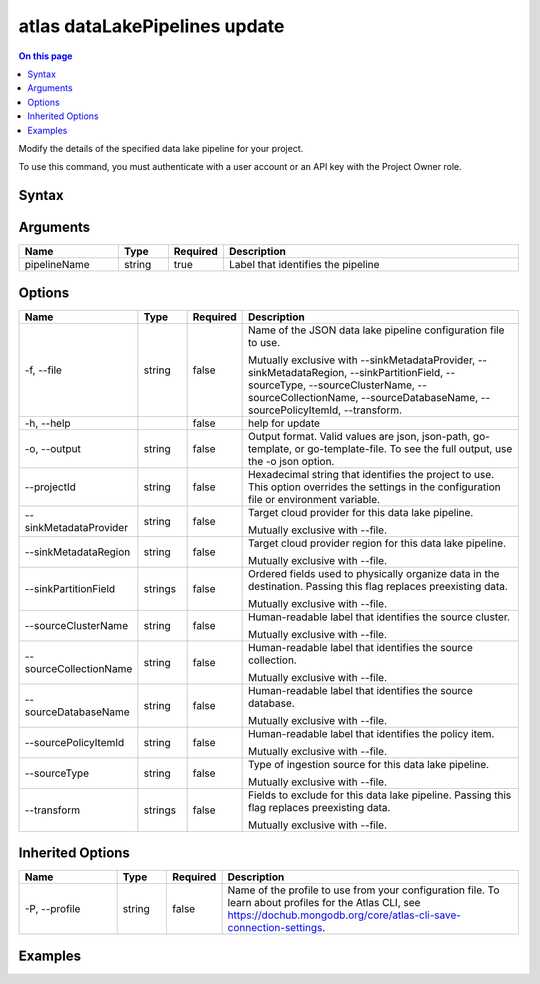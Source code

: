 .. _atlas-dataLakePipelines-update:

==============================
atlas dataLakePipelines update
==============================

.. default-domain:: mongodb

.. contents:: On this page
   :local:
   :backlinks: none
   :depth: 1
   :class: singlecol

Modify the details of the specified data lake pipeline for your project.

To use this command, you must authenticate with a user account or an API key with the Project Owner role.

Syntax
------

.. code-block::
   :caption: Command Syntax

   atlas dataLakePipelines update <pipelineName> [options]

.. Code end marker, please don't delete this comment

Arguments
---------

.. list-table::
   :header-rows: 1
   :widths: 20 10 10 60

   * - Name
     - Type
     - Required
     - Description
   * - pipelineName
     - string
     - true
     - Label that identifies the pipeline

Options
-------

.. list-table::
   :header-rows: 1
   :widths: 20 10 10 60

   * - Name
     - Type
     - Required
     - Description
   * - -f, --file
     - string
     - false
     - Name of the JSON data lake pipeline configuration file to use.

       Mutually exclusive with --sinkMetadataProvider, --sinkMetadataRegion, --sinkPartitionField, --sourceType, --sourceClusterName, --sourceCollectionName, --sourceDatabaseName, --sourcePolicyItemId, --transform.
   * - -h, --help
     - 
     - false
     - help for update
   * - -o, --output
     - string
     - false
     - Output format. Valid values are json, json-path, go-template, or go-template-file. To see the full output, use the -o json option.
   * - --projectId
     - string
     - false
     - Hexadecimal string that identifies the project to use. This option overrides the settings in the configuration file or environment variable.
   * - --sinkMetadataProvider
     - string
     - false
     - Target cloud provider for this data lake pipeline.

       Mutually exclusive with --file.
   * - --sinkMetadataRegion
     - string
     - false
     - Target cloud provider region for this data lake pipeline.

       Mutually exclusive with --file.
   * - --sinkPartitionField
     - strings
     - false
     - Ordered fields used to physically organize data in the destination. Passing this flag replaces preexisting data.

       Mutually exclusive with --file.
   * - --sourceClusterName
     - string
     - false
     - Human-readable label that identifies the source cluster.

       Mutually exclusive with --file.
   * - --sourceCollectionName
     - string
     - false
     - Human-readable label that identifies the source collection.

       Mutually exclusive with --file.
   * - --sourceDatabaseName
     - string
     - false
     - Human-readable label that identifies the source database.

       Mutually exclusive with --file.
   * - --sourcePolicyItemId
     - string
     - false
     - Human-readable label that identifies the policy item.

       Mutually exclusive with --file.
   * - --sourceType
     - string
     - false
     - Type of ingestion source for this data lake pipeline.

       Mutually exclusive with --file.
   * - --transform
     - strings
     - false
     - Fields to exclude for this data lake pipeline. Passing this flag replaces preexisting data.

       Mutually exclusive with --file.

Inherited Options
-----------------

.. list-table::
   :header-rows: 1
   :widths: 20 10 10 60

   * - Name
     - Type
     - Required
     - Description
   * - -P, --profile
     - string
     - false
     - Name of the profile to use from your configuration file. To learn about profiles for the Atlas CLI, see https://dochub.mongodb.org/core/atlas-cli-save-connection-settings.

Examples
--------

.. code-block::
   :copyable: false

   # update data lake pipeline:
   atlas dataLakePipelines update Pipeline1 --sinkType CPS --sinkMetadataProvider AWS --sinkMetadataRegion us-east-1 --sinkPartitionField name:0,summary:1 --sourceType PERIODIC_CPS --sourceClusterName Cluster1 --sourceDatabaseName sample_airbnb --sourceCollectionName listingsAndReviews --sourcePolicyItemId 507f1f77bcf86cd799439011 --transform EXCLUDE:space,EXCLUDE:notes
